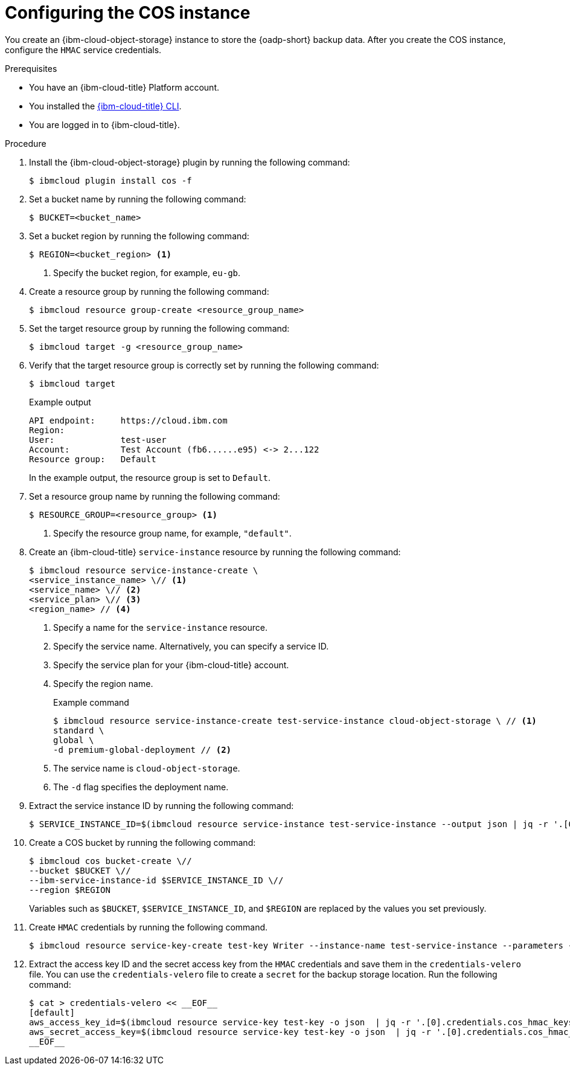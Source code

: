 // Module included in the following assemblies:
//
// * backup_and_restore/application_backup_and_restore/installing/installing-oadp-ibm-cloud.adoc

:_mod-docs-content-type: PROCEDURE
[id="configuring-ibm-cos_{context}"]
= Configuring the COS instance

You create an {ibm-cloud-object-storage} instance to store the {oadp-short} backup data. After you create the COS instance, configure the `HMAC` service credentials.

.Prerequisites

* You have an {ibm-cloud-title} Platform account.
* You installed the link:https://cloud.ibm.com/docs/cli?topic=cli-getting-started[{ibm-cloud-title} CLI].
* You are logged in to {ibm-cloud-title}.

.Procedure

. Install the {ibm-cloud-object-storage} plugin by running the following command:
+
[source,terminal]
----
$ ibmcloud plugin install cos -f
----

. Set a bucket name by running the following command:
+
[source,terminal]
----
$ BUCKET=<bucket_name>
----

. Set a bucket region by running the following command:
+
[source,terminal]
----
$ REGION=<bucket_region> <1>
----
<1> Specify the bucket region, for example, `eu-gb`.

. Create a resource group by running the following command:
+
[source,terminal]
----
$ ibmcloud resource group-create <resource_group_name>
----

. Set the target resource group by running the following command:
+
[source,terminal]
----
$ ibmcloud target -g <resource_group_name>
----

. Verify that the target resource group is correctly set by running the following command:
+
[source,terminal]
----
$ ibmcloud target
----
+
.Example output
+
[source,yaml]
----
API endpoint:     https://cloud.ibm.com
Region:
User:             test-user
Account:          Test Account (fb6......e95) <-> 2...122
Resource group:   Default
----
+
In the example output, the resource group is set to `Default`.

. Set a resource group name by running the following command:
+
[source,terminal]
----
$ RESOURCE_GROUP=<resource_group> <1>
----
<1> Specify the resource group name, for example, `"default"`.

. Create an {ibm-cloud-title} `service-instance` resource  by running the following command:
+
[source,terminal]
----
$ ibmcloud resource service-instance-create \
<service_instance_name> \// <1>
<service_name> \// <2>
<service_plan> \// <3>
<region_name> // <4>
----
<1> Specify a name for the `service-instance` resource.
<2> Specify the service name. Alternatively, you can specify a service ID.
<3> Specify the service plan for your {ibm-cloud-title} account.
<4> Specify the region name.
+
.Example command
+
[source,terminal]
----
$ ibmcloud resource service-instance-create test-service-instance cloud-object-storage \ // <1>
standard \
global \
-d premium-global-deployment // <2>
----
<1> The service name is `cloud-object-storage`.
<2> The `-d` flag specifies the deployment name.

. Extract the service instance ID by running the following command:
+
[source,terminal]
----
$ SERVICE_INSTANCE_ID=$(ibmcloud resource service-instance test-service-instance --output json | jq -r '.[0].id')
----

. Create a COS bucket by running the following command:
+
[source,terminal]
----
$ ibmcloud cos bucket-create \//
--bucket $BUCKET \//
--ibm-service-instance-id $SERVICE_INSTANCE_ID \//
--region $REGION
----
+
Variables such as `$BUCKET`, `$SERVICE_INSTANCE_ID`, and `$REGION` are replaced by the values you set previously.

. Create `HMAC` credentials by running the following command.
+
[source,terminal]
----
$ ibmcloud resource service-key-create test-key Writer --instance-name test-service-instance --parameters {\"HMAC\":true}
----

. Extract the access key ID and the secret access key from the `HMAC` credentials and save them in the `credentials-velero` file. You can use the `credentials-velero` file to create a `secret` for the backup storage location. Run the following command:
+
[source,terminal]
----
$ cat > credentials-velero << __EOF__
[default]
aws_access_key_id=$(ibmcloud resource service-key test-key -o json  | jq -r '.[0].credentials.cos_hmac_keys.access_key_id')
aws_secret_access_key=$(ibmcloud resource service-key test-key -o json  | jq -r '.[0].credentials.cos_hmac_keys.secret_access_key')
__EOF__
----
